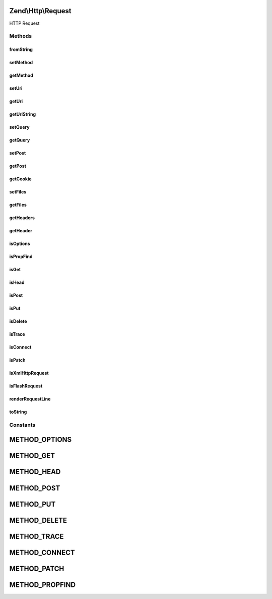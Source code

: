 .. Http/Request.php generated using docpx on 01/30/13 03:32am


Zend\\Http\\Request
===================

HTTP Request

Methods
+++++++

fromString
----------

.. function:: fromString()


    A factory that produces a Request object from a well-formed Http Request string

    :param string: 

    :rtype: Request 

    :throws: Exception\InvalidArgumentException 



setMethod
---------

.. function:: setMethod()


    Set the method for this request

    :param string: 

    :rtype: Request 

    :throws: Exception\InvalidArgumentException 



getMethod
---------

.. function:: getMethod()


    Return the method for this request

    :rtype: string 



setUri
------

.. function:: setUri()


    Set the URI/URL for this request, this can be a string or an instance of Zend\Uri\Http


    :param string|HttpUri: 

    :rtype: Request 



getUri
------

.. function:: getUri()


    Return the URI for this request object

    :rtype: HttpUri 



getUriString
------------

.. function:: getUriString()


    Return the URI for this request object as a string

    :rtype: string 



setQuery
--------

.. function:: setQuery()


    Provide an alternate Parameter Container implementation for query parameters in this object,
    (this is NOT the primary API for value setting, for that see getQuery())

    :param \Zend\Stdlib\ParametersInterface: 

    :rtype: Request 



getQuery
--------

.. function:: getQuery()


    Return the parameter container responsible for query parameters or a single query parameter

    :param string|null: Parameter name to retrieve, or null to get the whole container.
    :param mixed|null: Default value to use when the parameter is missing.

    :rtype: \Zend\Stdlib\ParametersInterface|mixed 



setPost
-------

.. function:: setPost()


    Provide an alternate Parameter Container implementation for post parameters in this object,
    (this is NOT the primary API for value setting, for that see getPost())

    :param \Zend\Stdlib\ParametersInterface: 

    :rtype: Request 



getPost
-------

.. function:: getPost()


    Return the parameter container responsible for post parameters or a single post parameter.

    :param string|null: Parameter name to retrieve, or null to get the whole container.
    :param mixed|null: Default value to use when the parameter is missing.

    :rtype: \Zend\Stdlib\ParametersInterface|mixed 



getCookie
---------

.. function:: getCookie()


    Return the Cookie header, this is the same as calling $request->getHeaders()->get('Cookie');

    :rtype: Header\Cookie 



setFiles
--------

.. function:: setFiles()


    Provide an alternate Parameter Container implementation for file parameters in this object,
    (this is NOT the primary API for value setting, for that see getFiles())

    :param ParametersInterface: 

    :rtype: Request 



getFiles
--------

.. function:: getFiles()


    Return the parameter container responsible for file parameters or a single file.

    :param string|null: Parameter name to retrieve, or null to get the whole container.
    :param mixed|null: Default value to use when the parameter is missing.

    :rtype: ParametersInterface|mixed 



getHeaders
----------

.. function:: getHeaders()


    Return the header container responsible for headers or all headers of a certain name/type


    :param string|null: Header name to retrieve, or null to get the whole container.
    :param mixed|null: Default value to use when the requested header is missing.

    :rtype: \Zend\Http\Headers|bool|\Zend\Http\Header\HeaderInterface|\ArrayIterator 



getHeader
---------

.. function:: getHeader()


    Get all headers of a certain name/type.


    :param string|null: Header name to retrieve, or null to get the whole container.
    :param mixed|null: Default value to use when the requested header is missing.

    :rtype: \Zend\Http\Headers|bool|\Zend\Http\Header\HeaderInterface|\ArrayIterator 



isOptions
---------

.. function:: isOptions()


    Is this an OPTIONS method request?

    :rtype: bool 



isPropFind
----------

.. function:: isPropFind()


    Is this a PROPFIND method request?

    :rtype: bool 



isGet
-----

.. function:: isGet()


    Is this a GET method request?

    :rtype: bool 



isHead
------

.. function:: isHead()


    Is this a HEAD method request?

    :rtype: bool 



isPost
------

.. function:: isPost()


    Is this a POST method request?

    :rtype: bool 



isPut
-----

.. function:: isPut()


    Is this a PUT method request?

    :rtype: bool 



isDelete
--------

.. function:: isDelete()


    Is this a DELETE method request?

    :rtype: bool 



isTrace
-------

.. function:: isTrace()


    Is this a TRACE method request?

    :rtype: bool 



isConnect
---------

.. function:: isConnect()


    Is this a CONNECT method request?

    :rtype: bool 



isPatch
-------

.. function:: isPatch()


    Is this a PATCH method request?

    :rtype: bool 



isXmlHttpRequest
----------------

.. function:: isXmlHttpRequest()


    Is the request a Javascript XMLHttpRequest?
    
    Should work with Prototype/Script.aculo.us, possibly others.

    :rtype: bool 



isFlashRequest
--------------

.. function:: isFlashRequest()


    Is this a Flash request?

    :rtype: bool 



renderRequestLine
-----------------

.. function:: renderRequestLine()


    Return the formatted request line (first line) for this http request

    :rtype: string 



toString
--------

.. function:: toString()


    @return string





Constants
+++++++++

METHOD_OPTIONS
==============

METHOD_GET
==========

METHOD_HEAD
===========

METHOD_POST
===========

METHOD_PUT
==========

METHOD_DELETE
=============

METHOD_TRACE
============

METHOD_CONNECT
==============

METHOD_PATCH
============

METHOD_PROPFIND
===============

